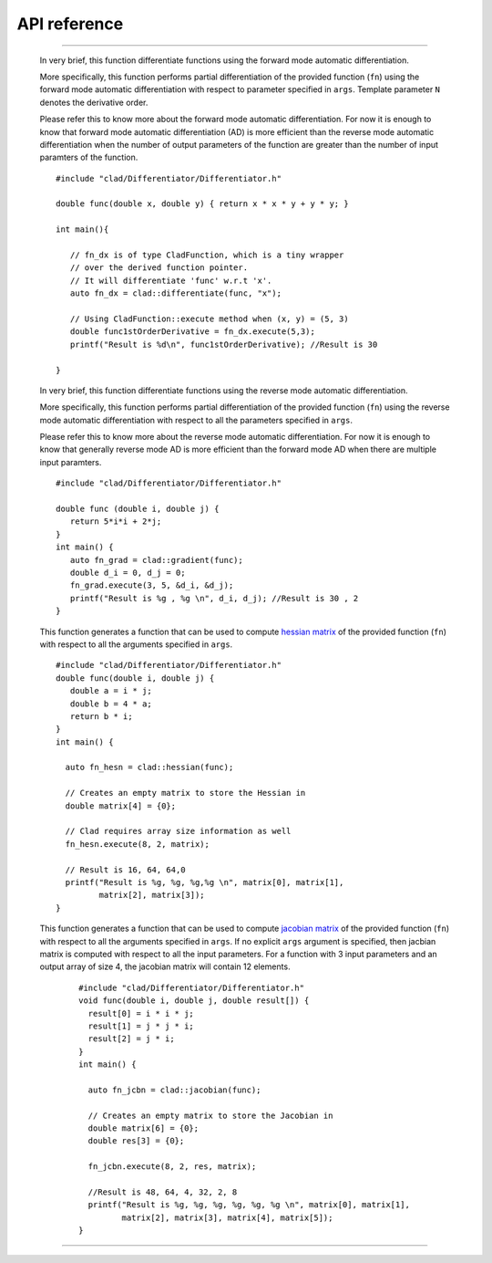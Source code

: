 API reference
======================


.. cpp:class:: CladFunction

   Provides an interface to easily access, call and print the differentiated
   function.

   .. todo::

      Add class member documentation.

------------------

   .. _api_reference_clad_differentiate:

   .. cpp:function:: template<class Fn>\
                  CladFunction differentiate(Fn fn, const char* args)


   In very brief, this function differentiate functions using the forward mode
   automatic differentiation.

   More specifically, this function performs partial differentiation of the
   provided function (``fn``) using the forward mode automatic differentiation
   with respect to parameter specified in ``args``. Template parameter ``N``
   denotes the derivative order.

   Please refer this to know more about the forward mode automatic differentiation.
   For now it is enough to know that forward mode automatic differentiation (AD)
   is more efficient than the reverse mode automatic differentiation when the
   number of output parameters of the function are greater than the number of
   input paramters of the function.

   ::

      #include "clad/Differentiator/Differentiator.h"

      double func(double x, double y) { return x * x * y + y * y; }

      int main(){

         // fn_dx is of type CladFunction, which is a tiny wrapper
         // over the derived function pointer.
         // It will differentiate 'func' w.r.t 'x'.
         auto fn_dx = clad::differentiate(func, "x");

         // Using CladFunction::execute method when (x, y) = (5, 3)
         double func1stOrderDerivative = fn_dx.execute(5,3);
         printf("Result is %d\n", func1stOrderDerivative); //Result is 30

      }

   .. cpp:function:: template<class Fn>\
                  CladFunction gradient(Fn fn, const char* args)

   In very brief, this function differentiate functions using the reverse mode
   automatic differentiation.

   More specifically, this function performs partial differentiation of the provided
   function (``fn``) using the reverse mode automatic differentiation with respect
   to all the parameters specified in ``args``.

   Please refer this to know more about the reverse mode automatic differentiation.
   For now it is enough to know that generally reverse mode AD is more efficient
   than the forward mode AD when there are multiple input paramters.

   ::

      #include "clad/Differentiator/Differentiator.h"

      double func (double i, double j) {
         return 5*i*i + 2*j;
      }
      int main() {
         auto fn_grad = clad::gradient(func);
         double d_i = 0, d_j = 0;
         fn_grad.execute(3, 5, &d_i, &d_j);
         printf("Result is %g , %g \n", d_i, d_j); //Result is 30 , 2
      }

   .. cpp:function:: template<class Fn>\
                  CladFunction hessian(Fn fn, const char* args)

   This function generates a function that can be used to compute
   `hessian matrix <https://en.wikipedia.org/wiki/Hessian_matrix>`_
   of the provided function (``fn``) with respect to all the arguments
   specified in ``args``.

   ::

      #include "clad/Differentiator/Differentiator.h"
      double func(double i, double j) {
         double a = i * j;
         double b = 4 * a;
         return b * i;
      }
      int main() {

        auto fn_hesn = clad::hessian(func);

        // Creates an empty matrix to store the Hessian in
        double matrix[4] = {0};

        // Clad requires array size information as well
        fn_hesn.execute(8, 2, matrix);

        // Result is 16, 64, 64,0
        printf("Result is %g, %g, %g,%g \n", matrix[0], matrix[1],
               matrix[2], matrix[3]);
      }

   .. cpp:function:: template<class Fn>\
                  CladFunction jacobian(Fn fn, const char* args)

   This function generates a function that can be used to compute
   `jacobian matrix <https://en.wikipedia.org/wiki/Jacobian_matrix_and_determinant>`_
   of the provided function (``fn``) with respect to all
   the arguments specified in ``args``. If no explicit ``args`` argument is specified,
   then jacbian matrix is computed with respect to all the input parameters.
   For a function with 3 input parameters and an output array of size 4,
   the jacobian matrix will contain 12 elements.

    ::

      #include "clad/Differentiator/Differentiator.h"
      void func(double i, double j, double result[]) {
        result[0] = i * i * j;
        result[1] = j * j * i;
        result[2] = j * i;
      }
      int main() {

        auto fn_jcbn = clad::jacobian(func);

        // Creates an empty matrix to store the Jacobian in
        double matrix[6] = {0};
        double res[3] = {0};

        fn_jcbn.execute(8, 2, res, matrix);

        //Result is 48, 64, 4, 32, 2, 8
        printf("Result is %g, %g, %g, %g, %g, %g \n", matrix[0], matrix[1],
               matrix[2], matrix[3], matrix[4], matrix[5]);
      }

------------------

.. todo::

   Add numerical differentiation and error estimation framework API reference.